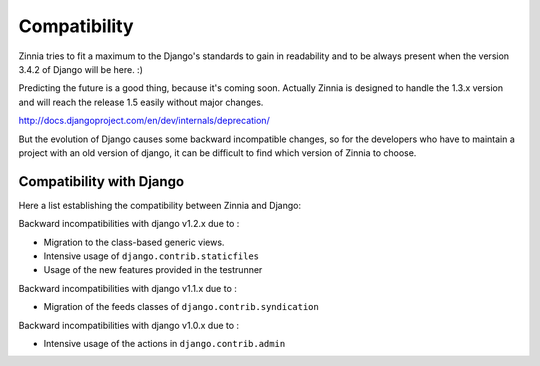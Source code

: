=============
Compatibility
=============

Zinnia tries to fit a maximum to the Django's standards to gain in
readability and to be always present when the version 3.4.2 of Django will
be here. :)

Predicting the future is a good thing, because it's coming soon.
Actually Zinnia is designed to handle the 1.3.x version and will reach the
release 1.5 easily without major changes.

http://docs.djangoproject.com/en/dev/internals/deprecation/

But the evolution of Django causes some backward incompatible changes, so
for the developers who have to maintain a project with an old version of
django, it can be difficult  to find which version of Zinnia to choose.

.. _zinnia-django-compatibility:

Compatibility with Django
=========================

Here a list establishing the compatibility between Zinnia and Django:

.. versionchanged:: 0.10

Backward incompatibilities with django v1.2.x due to :

* Migration to the class-based generic views.
* Intensive usage of ``django.contrib.staticfiles``
* Usage of the new features provided in the testrunner

.. versionchanged:: 0.6

Backward incompatibilities with django v1.1.x due to :

* Migration of the feeds classes of ``django.contrib.syndication``

.. versionchanged:: 0.5

Backward incompatibilities with django v1.0.x due to :

* Intensive usage of the actions in ``django.contrib.admin``
